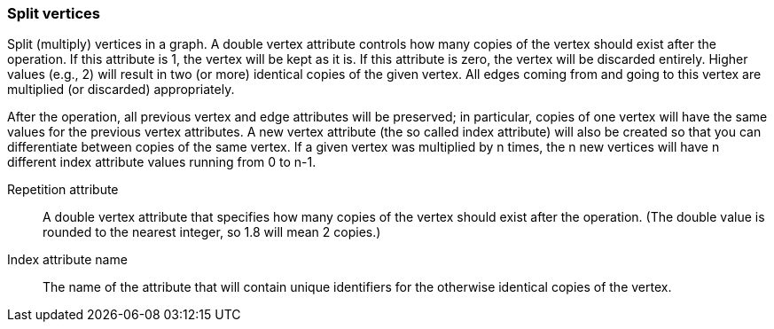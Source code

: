 ### Split vertices

Split (multiply) vertices in a graph. A double vertex attribute controls how many
copies of the vertex should exist after the operation. If this attribute is
1, the vertex will be kept as it is. If this attribute is zero, the vertex
will be discarded entirely. Higher values (e.g., 2) will result in
two (or more) identical copies of the given vertex.
All edges coming from and going to this vertex are
multiplied (or discarded) appropriately.

After the operation, all previous vertex and edge attributes will be preserved;
in particular, copies of one vertex will have the same values for the previous vertex
attributes. A new vertex attribute (the so called index attribute) will also be
created so that you can differentiate between copies of the same vertex.
If a given vertex was multiplied by n times, the n new vertices will have n different
index attribute values running from 0 to n-1.

====
[[rep]] Repetition attribute::
A double vertex attribute that specifies how many copies of the vertex should
exist after the operation.
(The double value is rounded to the nearest integer, so 1.8 will mean 2 copies.)

[[idx]] Index attribute name::
The name of the attribute that will contain unique identifiers for the otherwise
identical copies of the vertex.
====
